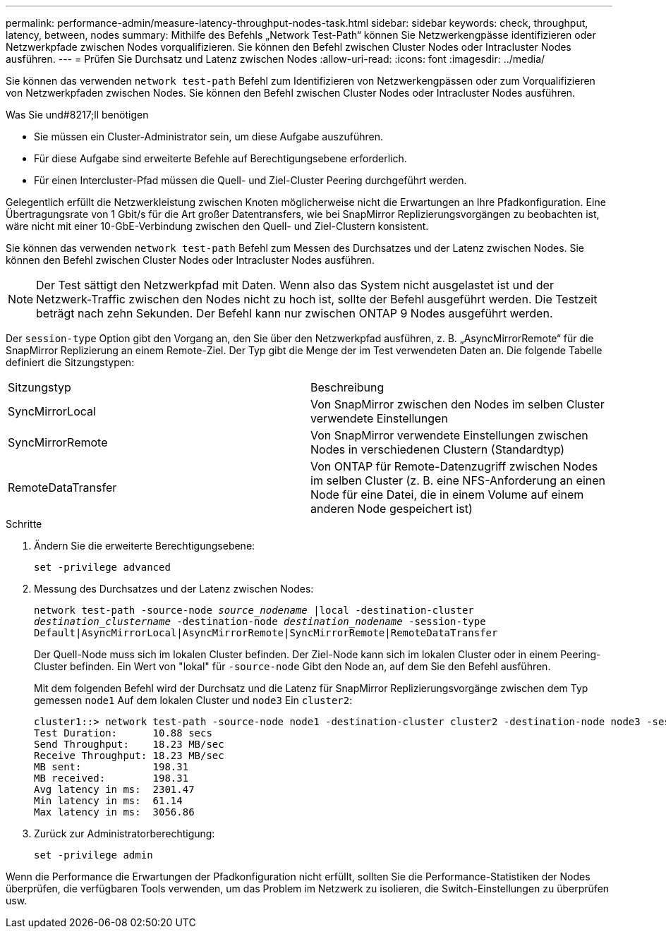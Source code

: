 ---
permalink: performance-admin/measure-latency-throughput-nodes-task.html 
sidebar: sidebar 
keywords: check, throughput, latency, between, nodes 
summary: Mithilfe des Befehls „Network Test-Path“ können Sie Netzwerkengpässe identifizieren oder Netzwerkpfade zwischen Nodes vorqualifizieren. Sie können den Befehl zwischen Cluster Nodes oder Intracluster Nodes ausführen. 
---
= Prüfen Sie Durchsatz und Latenz zwischen Nodes
:allow-uri-read: 
:icons: font
:imagesdir: ../media/


[role="lead"]
Sie können das verwenden `network test-path` Befehl zum Identifizieren von Netzwerkengpässen oder zum Vorqualifizieren von Netzwerkpfaden zwischen Nodes. Sie können den Befehl zwischen Cluster Nodes oder Intracluster Nodes ausführen.

.Was Sie und#8217;ll benötigen
* Sie müssen ein Cluster-Administrator sein, um diese Aufgabe auszuführen.
* Für diese Aufgabe sind erweiterte Befehle auf Berechtigungsebene erforderlich.
* Für einen Intercluster-Pfad müssen die Quell- und Ziel-Cluster Peering durchgeführt werden.


Gelegentlich erfüllt die Netzwerkleistung zwischen Knoten möglicherweise nicht die Erwartungen an Ihre Pfadkonfiguration. Eine Übertragungsrate von 1 Gbit/s für die Art großer Datentransfers, wie bei SnapMirror Replizierungsvorgängen zu beobachten ist, wäre nicht mit einer 10-GbE-Verbindung zwischen den Quell- und Ziel-Clustern konsistent.

Sie können das verwenden `network test-path` Befehl zum Messen des Durchsatzes und der Latenz zwischen Nodes. Sie können den Befehl zwischen Cluster Nodes oder Intracluster Nodes ausführen.

[NOTE]
====
Der Test sättigt den Netzwerkpfad mit Daten. Wenn also das System nicht ausgelastet ist und der Netzwerk-Traffic zwischen den Nodes nicht zu hoch ist, sollte der Befehl ausgeführt werden. Die Testzeit beträgt nach zehn Sekunden. Der Befehl kann nur zwischen ONTAP 9 Nodes ausgeführt werden.

====
Der `session-type` Option gibt den Vorgang an, den Sie über den Netzwerkpfad ausführen, z. B. „AsyncMirrorRemote“ für die SnapMirror Replizierung an einem Remote-Ziel. Der Typ gibt die Menge der im Test verwendeten Daten an. Die folgende Tabelle definiert die Sitzungstypen:

|===


| Sitzungstyp | Beschreibung 


 a| 
SyncMirrorLocal
 a| 
Von SnapMirror zwischen den Nodes im selben Cluster verwendete Einstellungen



 a| 
SyncMirrorRemote
 a| 
Von SnapMirror verwendete Einstellungen zwischen Nodes in verschiedenen Clustern (Standardtyp)



 a| 
RemoteDataTransfer
 a| 
Von ONTAP für Remote-Datenzugriff zwischen Nodes im selben Cluster (z. B. eine NFS-Anforderung an einen Node für eine Datei, die in einem Volume auf einem anderen Node gespeichert ist)

|===
.Schritte
. Ändern Sie die erweiterte Berechtigungsebene:
+
`set -privilege advanced`

. Messung des Durchsatzes und der Latenz zwischen Nodes:
+
`network test-path -source-node _source_nodename_ |local -destination-cluster _destination_clustername_ -destination-node _destination_nodename_ -session-type Default|AsyncMirrorLocal|AsyncMirrorRemote|SyncMirrorRemote|RemoteDataTransfer`

+
Der Quell-Node muss sich im lokalen Cluster befinden. Der Ziel-Node kann sich im lokalen Cluster oder in einem Peering-Cluster befinden. Ein Wert von "lokal" für `-source-node` Gibt den Node an, auf dem Sie den Befehl ausführen.

+
Mit dem folgenden Befehl wird der Durchsatz und die Latenz für SnapMirror Replizierungsvorgänge zwischen dem Typ gemessen `node1` Auf dem lokalen Cluster und `node3` Ein `cluster2`:

+
[listing]
----
cluster1::> network test-path -source-node node1 -destination-cluster cluster2 -destination-node node3 -session-type AsyncMirrorRemote
Test Duration:      10.88 secs
Send Throughput:    18.23 MB/sec
Receive Throughput: 18.23 MB/sec
MB sent:            198.31
MB received:        198.31
Avg latency in ms:  2301.47
Min latency in ms:  61.14
Max latency in ms:  3056.86
----
. Zurück zur Administratorberechtigung:
+
`set -privilege admin`



Wenn die Performance die Erwartungen der Pfadkonfiguration nicht erfüllt, sollten Sie die Performance-Statistiken der Nodes überprüfen, die verfügbaren Tools verwenden, um das Problem im Netzwerk zu isolieren, die Switch-Einstellungen zu überprüfen usw.
